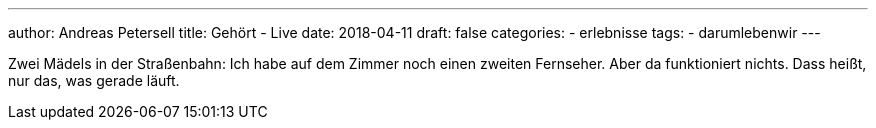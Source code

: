 ---
author: Andreas Petersell
title: Gehört - Live
date: 2018-04-11
draft: false
categories:
    - erlebnisse
tags:
    - darumlebenwir
---

Zwei Mädels in der Straßenbahn: Ich habe auf dem Zimmer noch einen zweiten Fernseher. Aber da funktioniert nichts. Dass heißt, nur das, was gerade läuft.